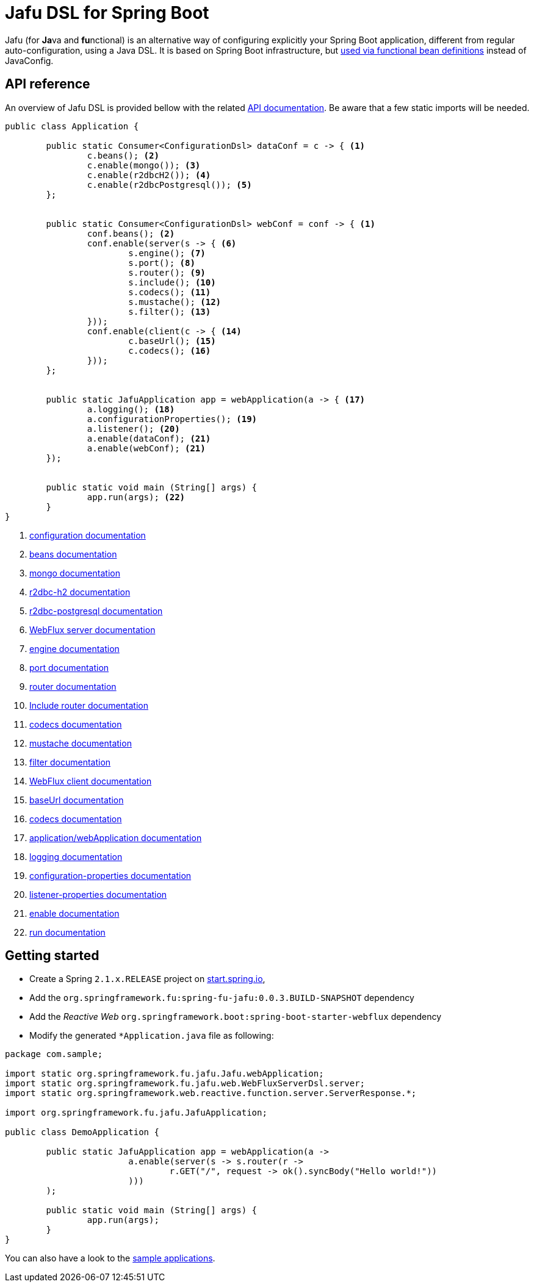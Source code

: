 :spring-fu-version: 0.0.3.BUILD-SNAPSHOT
:jafu-javadoc-url: http://repo.spring.io/snapshot/org/springframework/fu/spring-fu-jafu/{spring-fu-version}/spring-fu-jafu-{spring-fu-version}-javadoc.jar!
:framework-javadoc-url: https://docs.spring.io/spring-framework/docs/5.1.x/javadoc-api
= Jafu DSL for Spring Boot

Jafu (for **Ja**va and **fu**nctional) is an alternative way of configuring explicitly your Spring Boot application,
different from regular auto-configuration, using a Java DSL. It is based on Spring Boot infrastructure, but
https://github.com/spring-projects/spring-fu/tree/master/autoconfigure-adapter[used via functional bean definitions]
instead of JavaConfig.

== API reference

An overview of Jafu DSL is provided bellow with the related {jafu-javadoc-url}/index.html[API documentation].
Be aware that a few static imports will be needed.

```java
public class Application {

	public static Consumer<ConfigurationDsl> dataConf = c -> { <1>
		c.beans(); <2>
		c.enable(mongo()); <3>
		c.enable(r2dbcH2()); <4>
		c.enable(r2dbcPostgresql()); <5>
	};


	public static Consumer<ConfigurationDsl> webConf = conf -> { <1>
		conf.beans(); <2>
		conf.enable(server(s -> { <6>
			s.engine(); <7>
			s.port(); <8>
			s.router(); <9>
			s.include(); <10>
			s.codecs(); <11>
			s.mustache(); <12>
			s.filter(); <13>
		}));
		conf.enable(client(c -> { <14>
			c.baseUrl(); <15>
			c.codecs(); <16>
		}));
	};


	public static JafuApplication app = webApplication(a -> { <17>
		a.logging(); <18>
		a.configurationProperties(); <19>
		a.listener(); <20>
		a.enable(dataConf); <21>
		a.enable(webConf); <21>
	});


	public static void main (String[] args) {
		app.run(args); <22>
	}
}
```
<1> {jafu-javadoc-url}/org/springframework/fu/jafu/ConfigurationDsl.html[configuration documentation]
<2> {jafu-javadoc-url}/org/springframework/fu/jafu/BeanDsl.html[beans documentation]
<3> {jafu-javadoc-url}/org/springframework/fu/jafu/mongo/MongoDsl.html[mongo documentation]
<4> {jafu-javadoc-url}/org/springframework/fu/jafu/r2dbc/H2R2dbcDsl.html[r2dbc-h2 documentation]
<5> {jafu-javadoc-url}/org/springframework/fu/jafu/r2dbc/PostgresqlR2dbcDsl.html[r2dbc-postgresql documentation]
<6> {jafu-javadoc-url}/org/springframework/fu/jafu/web/WebFluxServerDsl.html[WebFlux server documentation]
<7> {jafu-javadoc-url}/org/springframework/fu/jafu/web/WebFluxServerDsl.html#engine(org.springframework.boot.web.reactive.server.ConfigurableReactiveWebServerFactory)[engine documentation]
<8> {jafu-javadoc-url}/org/springframework/fu/jafu/web/WebFluxServerDsl.html#port(int)[port documentation]
<9> {framework-javadoc-url}https://docs.spring.io/spring-framework/docs/5.1.x/javadoc-api/org/springframework/web/reactive/function/server/RouterFunctions.Builder.html[router documentation]
<10> {jafu-javadoc-url}/org/springframework/fu/jafu/web/WebFluxServerDsl.html#include(org.springframework.web.reactive.function.server.RouterFunction)[Include router documentation]
<11> {jafu-javadoc-url}/org/springframework/fu/jafu/web/WebFluxServerDsl.WebFluxServerCodecDsl.html[codecs documentation]
<12> {jafu-javadoc-url}/org/springframework/fu/jafu/web/WebFluxServerDsl.html#mustache()[mustache documentation]
<13> {jafu-javadoc-url}/org/springframework/fu/jafu/web/WebFluxServerDsl.html#filter(org.springframework.web.server.WebFilter)[filter documentation]
<14> {jafu-javadoc-url}/org/springframework/fu/jafu/web/WebFluxClientDsl.html[WebFlux client documentation]
<15> {jafu-javadoc-url}/org/springframework/fu/jafu/web/WebFluxClientDsl.html#baseUrl(java.lang.String)[baseUrl documentation]
<16> {jafu-javadoc-url}/org/springframework/fu/jafu/web/WebFluxClientDsl.WebFluxClientCodecDsl.html[codecs documentation]
<17> {jafu-javadoc-url}/org/springframework/fu/jafu/Jafu.html[application/webApplication documentation]
<18> {jafu-javadoc-url}/org/springframework/fu/jafu/ConfigurationDsl.html#logging(java.util.function.Consumer)[logging documentation]
<19> {jafu-javadoc-url}/org/springframework/fu/jafu/ConfigurationDsl.html#configurationProperties(java.lang.Class)[configuration-properties documentation]
<20> {jafu-javadoc-url}/org/springframework/fu/jafu/ConfigurationDsl.html#listener(java.lang.Class,org.springframework.context.ApplicationListener)[listener-properties documentation]
<21> {jafu-javadoc-url}/org/springframework/fu/jafu/ConfigurationDsl.html#enable(org.springframework.context.ApplicationContextInitializer)[enable documentation]
<22> {jafu-javadoc-url}/org/springframework/fu/jafu/JafuApplication.html#run()[run documentation]

== Getting started

 * Create a Spring `2.1.x.RELEASE` project on https://start.spring.io/[start.spring.io],
 * Add the `org.springframework.fu:spring-fu-jafu:{spring-fu-version}` dependency
 * Add the _Reactive Web_ `org.springframework.boot:spring-boot-starter-webflux` dependency
 * Modify the generated `*Application.java` file as following:

```java
package com.sample;

import static org.springframework.fu.jafu.Jafu.webApplication;
import static org.springframework.fu.jafu.web.WebFluxServerDsl.server;
import static org.springframework.web.reactive.function.server.ServerResponse.*;

import org.springframework.fu.jafu.JafuApplication;

public class DemoApplication {

	public static JafuApplication app = webApplication(a ->
			a.enable(server(s -> s.router(r ->
				r.GET("/", request -> ok().syncBody("Hello world!"))
			)))
	);

	public static void main (String[] args) {
		app.run(args);
	}
}
```

You can also have a look to the https://github.com/spring-projects/spring-fu/tree/master/samples/[sample applications].